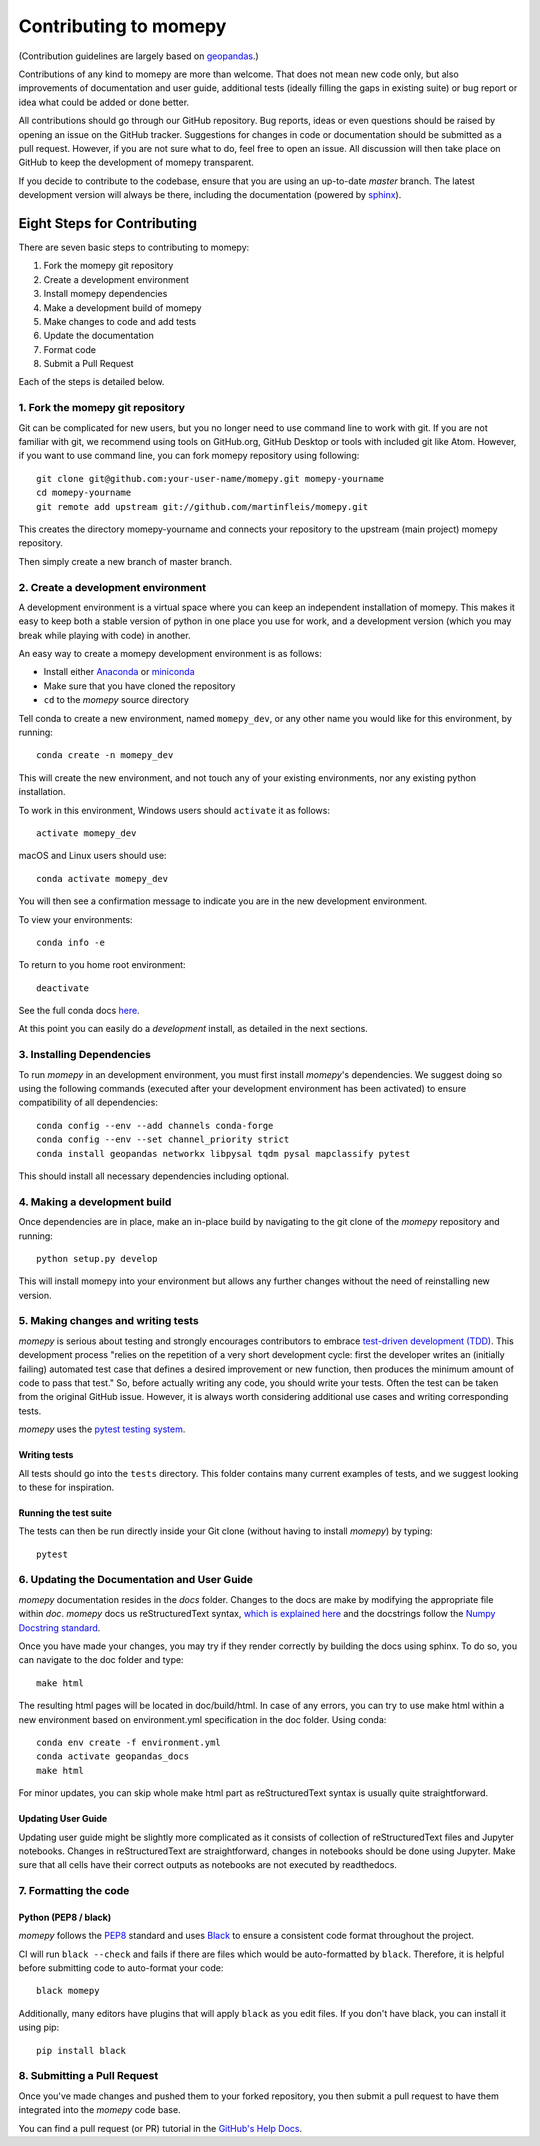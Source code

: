 Contributing to momepy
======================

(Contribution guidelines are largely based on `geopandas`_.)

Contributions of any kind to momepy are more than welcome. That does not mean
new code only, but also improvements of documentation and user guide, additional
tests (ideally filling the gaps in existing suite) or bug report or idea what
could be added or done better.

All contributions should go through our GitHub repository. Bug reports, ideas or
even questions should be raised by opening an issue on the GitHub tracker.
Suggestions for changes in code or documentation should be submitted as a pull
request. However, if you are not sure what to do, feel free to open an issue.
All discussion will then take place on GitHub to keep the development of
momepy transparent.

If you decide to contribute to the codebase, ensure that you are using an
up-to-date `master` branch. The latest development version will always be there,
including the documentation (powered by `sphinx`_).


Eight Steps for Contributing
----------------------------

There are seven basic steps to contributing to momepy:

1. Fork the momepy git repository
2. Create a development environment
3. Install momepy dependencies
4. Make a development build of momepy
5. Make changes to code and add tests
6. Update the documentation
7. Format code
8. Submit a Pull Request

Each of the steps is detailed below.

1. Fork the momepy git repository
^^^^^^^^^^^^^^^^^^^^^^^^^^^^^^^^^

Git can be complicated for new users, but you no longer need to use command line
to work with git. If you are not familiar with git, we recommend using tools on
GitHub.org, GitHub Desktop or tools with included git like Atom. However, if you
want to use command line, you can fork momepy repository using following::

    git clone git@github.com:your-user-name/momepy.git momepy-yourname
    cd momepy-yourname
    git remote add upstream git://github.com/martinfleis/momepy.git

This creates the directory momepy-yourname and connects your repository to
the upstream (main project) momepy repository.

Then simply create a new branch of master branch.


2. Create a development environment
^^^^^^^^^^^^^^^^^^^^^^^^^^^^^^^^^^^
A development environment is a virtual space where you can keep an independent
installation of momepy. This makes it easy to keep both a stable version of
python in one place you use for work, and a development version (which you may
break while playing with code) in another.

An easy way to create a momepy development environment is as follows:

- Install either `Anaconda <http://docs.continuum.io/anaconda/>`_ or
  `miniconda <http://conda.pydata.org/miniconda.html>`_
- Make sure that you have cloned the repository
- ``cd`` to the *momepy* source directory

Tell conda to create a new environment, named ``momepy_dev``, or any other name you would like
for this environment, by running::

      conda create -n momepy_dev

This will create the new environment, and not touch any of your existing environments,
nor any existing python installation.

To work in this environment, Windows users should ``activate`` it as follows::

      activate momepy_dev

macOS and Linux users should use::

      conda activate momepy_dev

You will then see a confirmation message to indicate you are in the new development environment.

To view your environments::

      conda info -e

To return to you home root environment::

      deactivate

See the full conda docs `here <http://conda.pydata.org/docs>`__.

At this point you can easily do a *development* install, as detailed in the next sections.

3. Installing Dependencies
^^^^^^^^^^^^^^^^^^^^^^^^^^

To run *momepy* in an development environment, you must first install
*momepy*'s dependencies. We suggest doing so using the following commands
(executed after your development environment has been activated)
to ensure compatibility of all dependencies::

    conda config --env --add channels conda-forge
    conda config --env --set channel_priority strict
    conda install geopandas networkx libpysal tqdm pysal mapclassify pytest

This should install all necessary dependencies including optional.

4. Making a development build
^^^^^^^^^^^^^^^^^^^^^^^^^^^^^

Once dependencies are in place, make an in-place build by navigating to the git
clone of the *momepy* repository and running::

    python setup.py develop

This will install momepy into your environment but allows any further changes
without the need of reinstalling new version.

5. Making changes and writing tests
^^^^^^^^^^^^^^^^^^^^^^^^^^^^^^^^^^^

*momepy* is serious about testing and strongly encourages contributors to embrace
`test-driven development (TDD) <http://en.wikipedia.org/wiki/Test-driven_development>`_.
This development process "relies on the repetition of a very short development cycle:
first the developer writes an (initially failing) automated test case that defines a desired
improvement or new function, then produces the minimum amount of code to pass that test."
So, before actually writing any code, you should write your tests. Often the test can be
taken from the original GitHub issue. However, it is always worth considering additional
use cases and writing corresponding tests.

*momepy* uses the `pytest testing system <http://doc.pytest.org/en/latest/>`_.

Writing tests
~~~~~~~~~~~~~

All tests should go into the ``tests`` directory. This folder contains many
current examples of tests, and we suggest looking to these for inspiration.

Running the test suite
~~~~~~~~~~~~~~~~~~~~~~

The tests can then be run directly inside your Git clone (without having to
install *momepy*) by typing::

    pytest

6. Updating the Documentation and User Guide
^^^^^^^^^^^^^^^^^^^^^^^^^^^^^^^^^^^^^^^^^^^^

*momepy* documentation resides in the `docs` folder. Changes to the docs are
make by modifying the appropriate file within `doc`.
*momepy* docs us reStructuredText syntax, `which is explained here <http://www.sphinx-doc.org/en/stable/rest.html#rst-primer>`_
and the docstrings follow the `Numpy Docstring standard <https://github.com/numpy/numpy/blob/master/doc/HOWTO_DOCUMENT.rst.txt>`_.

Once you have made your changes, you may try if they render correctly by building the docs using sphinx.
To do so, you can navigate to the doc folder and type::

    make html

The resulting html pages will be located in doc/build/html. In case of any errors,
you can try to use make html within a new environment based on environment.yml specification in the doc folder.
Using conda::

    conda env create -f environment.yml
    conda activate geopandas_docs
    make html

For minor updates, you can skip whole make html part as reStructuredText syntax is
usually quite straightforward.

Updating User Guide
~~~~~~~~~~~~~~~~~~~

Updating user guide might be slightly more complicated as it
consists of collection of reStructuredText files and Jupyter notebooks.
Changes in reStructuredText are straightforward, changes in notebooks should be done using Jupyter. Make sure that all cells have their correct outputs as notebooks
are not executed by readthedocs.

7. Formatting the code
^^^^^^^^^^^^^^^^^^^^^^

Python (PEP8 / black)
~~~~~~~~~~~~~~~~~~~~~

*momepy* follows the `PEP8 <http://www.python.org/dev/peps/pep-0008/>`_ standard
and uses `Black`_ to ensure a consistent code format throughout the project.

CI will run ``black --check`` and fails if there are files which would be
auto-formatted by ``black``. Therefore, it is helpful before submitting code to
auto-format your code::

    black momepy

Additionally, many editors have plugins that will apply ``black`` as you edit files.
If you don't have black, you can install it using pip::

    pip install black

8. Submitting a Pull Request
^^^^^^^^^^^^^^^^^^^^^^^^^^^^

Once you've made changes and pushed them to your forked repository, you then
submit a pull request to have them integrated into the *momepy* code base.

You can find a pull request (or PR) tutorial in the `GitHub's Help Docs <https://help.github.com/articles/using-pull-requests/>`_.


.. _geopandas: https://geopandas.org/

.. _Jupyter book: https://jupyter.org/jupyter-book/intro.html

.. _sphinx: https://www.sphinx-doc.org/

.. _Black: https://black.readthedocs.io/en/stable/
